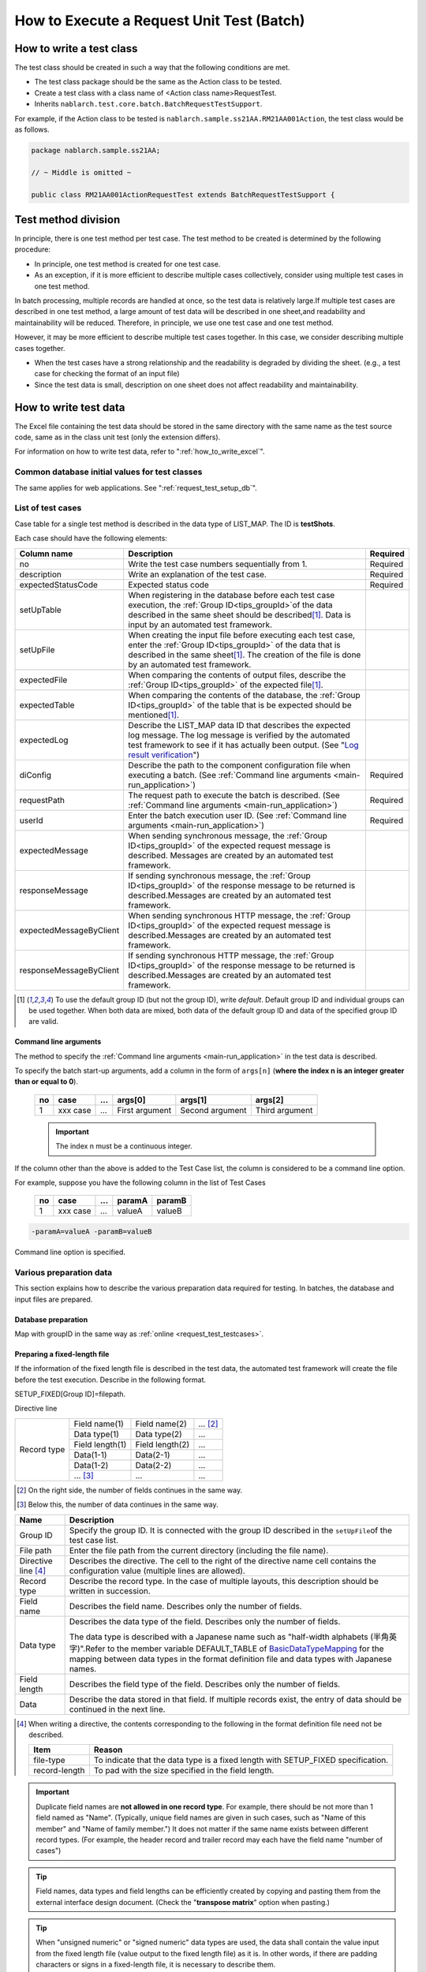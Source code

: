 .. _`batch_request_test`:

===============================================
How to Execute a Request Unit Test (Batch)
===============================================

--------------------------------
How to write a test class
--------------------------------

The test class should be created in such a way that the following conditions are met.

* The test class package should be the same as the Action class to be tested.
* Create a test class with a class name of <Action class name>RequestTest.
* Inherits \ ``nablarch.test.core.batch.BatchRequestTestSupport``\ .

For example, if the Action class to be tested is \ ``nablarch.sample.ss21AA.RM21AA001Action``\ , 
the test class would be as follows.

.. code-block:: java

  package nablarch.sample.ss21AA;
  
  // ~ Middle is omitted ~

  public class RM21AA001ActionRequestTest extends BatchRequestTestSupport {



----------------------
Test method division
----------------------

In principle, there is one test method per test case. 
The test method to be created is determined by the following procedure:

* In principle, one test method is created for one test case.
* As an exception, if it is more efficient to describe multiple cases collectively, consider using multiple test cases in one test method.

In batch processing, multiple records are handled at once, so the test data is relatively large.\
If multiple test cases are described in one test method, a large amount of test data will be described in one sheet,\
and readability and maintainability will be reduced. Therefore, in principle, we use one test case and one test method.

However, it may be more efficient to describe multiple test cases together. \
In this case, we consider describing multiple cases together.

* When the test cases have a strong relationship and the readability is degraded by dividing the sheet. (e.g., a test case for checking the format of an input file)

* Since the test data is small, description on one sheet does not affect readability and maintainability.

--------------------------
How to write test data
--------------------------

The Excel file containing the test data should be stored in the same directory with the same name as the test source code, \
same as in the class unit test (only the extension differs).

For information on how to write test data, refer to "\ :ref:`how_to_write_excel`\".

Common database initial values for test classes
========================================================

The same applies for web applications. See "\ :ref:`request_test_setup_db`\ ".
 

.. _`batch_test_testcases`:

List of test cases
==========================

Case table for a single test method is described in the data type of LIST_MAP. The ID is \ **testShots**\ .

..    .. image:: ./_image/testShots.png
..    :scale: 80


Each case should have the following elements:

======================= =================================================================================================================================== ==============
Column name             Description                                                                                                                         Required 
======================= =================================================================================================================================== ==============
no                      Write the test case numbers sequentially from 1.                                                                                    Required     
description             Write an explanation of the test case.                                                                                              Required
expectedStatusCode      Expected status code                                                                                                                Required 
setUpTable              When registering in the database before each test case execution, 
                        the :ref:`Group ID<tips_groupId>`\ of the data described in the same sheet should be described\ [1]_\ .
                        Data is input by an automated test framework.                                                                          
setUpFile               When creating the input file before executing each test case, 
                        enter the :ref:`Group ID<tips_groupId>` of the data that is described in the same sheet\ [1]_\ . 
                        The creation of the file is done by an automated test framework.                                                                       
expectedFile            When comparing the contents of output files, 
                        describe the :ref:`Group ID<tips_groupId>` of the expected file\ [1]_\ .                                                                          
expectedTable           When comparing the contents of the database, 
                        the :ref:`Group ID<tips_groupId>` of the table that is be expected should be mentioned\ [1]_\.                                                                          
expectedLog             Describe the LIST_MAP data ID that describes the expected log message.
                        The log message is verified by the automated test framework to see if it has actually been output.
                        (See "\ `Log result verification`_\ ")
diConfig                Describe the path to the component configuration file when executing a batch.                                                       Required 
                        (See \ :ref:`Command line arguments <main-run_application>`\ )
requestPath             The request path to execute the batch is described.                                                                                 Required 
                        (See \ :ref:`Command line arguments <main-run_application>`\ )
userId                  Enter the batch execution user ID.                                                                                                  Required 
                        (See \ :ref:`Command line arguments <main-run_application>`\ )
expectedMessage         When sending synchronous message, the :ref:`Group ID<tips_groupId>` of the expected request message is described. \
                        Messages are created by an automated test framework.
responseMessage         If sending synchronous message, the :ref:`Group ID<tips_groupId>` of the response message to be returned is described.\
                        Messages are created by an automated test framework.
expectedMessageByClient When sending synchronous HTTP message, the :ref:`Group ID<tips_groupId>` of the expected request message is described.\
                        Messages are created by an automated test framework.
responseMessageByClient If sending synchronous HTTP message, the :ref:`Group ID<tips_groupId>` of the response message to be returned is described.\
                        Messages are created by an automated test framework.
======================= =================================================================================================================================== ==============

\


.. [1]
 To use the default group ID (but not the group ID), write \ `default`\ .
 Default group ID and individual groups can be used together.
 When both data are mixed, both data of the default group ID and data of the specified group ID are valid.

Command line arguments
--------------------------
The method to specify the \ :ref:`Command line arguments <main-run_application>`\  in the test data is described.

To specify the batch start-up arguments, \
add a column in the form of ``args[n]``\  (\ **where the index n is an integer greater than or equal to 0**\ ).


 == =========== === ================ =================== ================
 no case        ... args[0]          args[1]             args[2]
 == =========== === ================ =================== ================
 1  xxx case    ... First argument   Second argument     Third argument
 == =========== === ================ =================== ================

 .. important::
  The index n must be a continuous integer.

If the column other than the above is added to the Test Case list, \
the column is considered to be a command line option.

For example, suppose you have the following column in the list of Test Cases


 == =========== === ======== =======
 no case        ...  paramA  paramB
 == =========== === ======== =======
 1  xxx case    ...  valueA  valueB
 == =========== === ======== =======

\

.. code-block:: bash

 -paramA=valueA -paramB=valueB

Command line option is specified.



Various preparation data
==============================
This section explains how to describe the various preparation data required for testing. 
In batches, the database and input files are prepared.


Database preparation
--------------------------
Map with groupID in the same way as :ref:`online <request_test_testcases>`.


.. _`how_to_setup_fixed_length_file`:

Preparing a fixed-length file
--------------------------------------

If the information of the fixed length file is described in the test data, the automated test framework will create the file before the test execution. 
Describe in the following format.


SETUP_FIXED[Group ID]=filepath.
               
Directive line

+--------------+------------------+------------------+--------------+
|Record type   |Field name(1)     |Field name(2)     |...  [#]_\    |
|              +------------------+------------------+--------------+
|              |Data type(1)      |Data type(2)      |...           |
|              +------------------+------------------+--------------+
|              |Field length(1)   |Field length(2)   |...           |
|              +------------------+------------------+--------------+
|              |Data(1-1)         |Data(2-1)         |...           |
|              +------------------+------------------+--------------+
|              |Data(1-2)         |Data(2-2)         |...           |
|              +------------------+------------------+--------------+
|              |... \ [#]_\       |...               |...           |
+--------------+------------------+------------------+--------------+

\ 

.. [#] 
 On the right side, the number of fields continues in the same way.

.. [#]
 Below this, the number of data continues in the same way. 

\


========================== ============================================================================================================================================================================================================================================================================================================
Name                       Description
========================== ============================================================================================================================================================================================================================================================================================================
Group ID                   Specify the group ID. It is connected with the group ID described in the \ ``setUpFile``\ of the test case list.
File path                  Enter the file path from the current directory (including the file name).
Directive line \ [#]_\     Describes the directive. The cell to the right of the directive name cell contains the configuration value (multiple lines are allowed).
Record type                Describe the record type. In the case of multiple layouts, this description should be written in succession.
Field name                 Describes the field name. Describes only the number of fields.
Data type                  Describes the data type of the field. Describes only the number of fields.

                           The data type is described with a Japanese name such as "half-width alphabets (半角英字)".\
                           Refer to the member variable DEFAULT_TABLE of `BasicDataTypeMapping <https://github.com/nablarch/nablarch-testing/blob/main/src/main/java/nablarch/test/core/file/BasicDataTypeMapping.java>`_  for the mapping between data types in the format definition file and data types with Japanese names.
Field length               Describes the field type of the field. Describes only the number of fields.
Data                       Describe the data stored in that field. If multiple records exist, the entry of data should be continued in the next line.
========================== ============================================================================================================================================================================================================================================================================================================

.. [#]
 When writing a directive, the contents corresponding to the following in the format definition file need not be described.

 ============== ==================================================================================
 Item           Reason
 ============== ==================================================================================
 file-type      To indicate that the data type is a fixed length with SETUP_FIXED specification.
 record-length  To pad with the size specified in the field length.
 ============== ==================================================================================


.. important::
 Duplicate field names are \ **not allowed in one record type**\. For example, there should be not more than 1 field named as "Name".
 (Typically, unique field names are given in such cases, such as "Name of this member" and "Name of family member.") 
 It does not matter if the same name exists between different record types. 
 (For example, the header record and trailer record may each have the field name "number of cases")
 

.. tip::
 Field names, data types and field lengths can be efficiently created by copying and pasting them from the external interface design document. 
 (Check the "\ **transpose matrix**\ " option when pasting.)


.. tip::
 When "unsigned numeric" or "signed numeric" data types are used, the data shall contain the value input from the fixed length file (value output to the fixed length file) as it is.
 In other words, if there are padding characters or signs in a fixed-length file, it is necessary to describe them.\
  
 The following are examples of values to be represented and their representation method when the data type is a signed numeric value.（Format definition: Field length 10 digits, padding character '0', decimal point required, code position fixed, positive sign not required）
 
  ================================= ===========================  
  numeric value to be expressed     Description on test data 
  ================================= ===========================  
  12345                             0000012345 
  -12.34                            -000012.34 
  ================================= =========================== 

 When "signed numeric" and "signed numeric" are used as test data, it is necessary to set the data type for the test.

 See the example configuration below and add the settings for testing.

 .. code-block:: xml

  <component name="fixedLengthConvertorSetting"
      class="nablarch.core.dataformat.convertor.FixedLengthConvertorSetting">
    <property name="convertorTable">
      <map>
        <!--
        Default configuration
        If the default configuration is not configured, the default configuration will be overridden with the values configured here.
        -->
        <entry key="X" value="nablarch.core.dataformat.convertor.datatype.SingleByteCharacterString"/>
        <entry key="N" value="nablarch.core.dataformat.convertor.datatype.DoubleByteCharacterString"/>
        <entry key="XN" value="nablarch.core.dataformat.convertor.datatype.ByteStreamDataString"/>
        <entry key="Z" value="nablarch.core.dataformat.convertor.datatype.ZonedDecimal"/>
        <entry key="SZ" value="nablarch.core.dataformat.convertor.datatype.SignedZonedDecimal"/>
        <entry key="P" value="nablarch.core.dataformat.convertor.datatype.PackedDecimal"/>
        <entry key="SP" value="nablarch.core.dataformat.convertor.datatype.SignedPackedDecimal"/>
        <entry key="B" value="nablarch.core.dataformat.convertor.datatype.Bytes"/>
        <entry key="X9" value="nablarch.core.dataformat.convertor.datatype.NumberStringDecimal"/>
        <entry key="SX9" value="nablarch.core.dataformat.convertor.datatype.SignedNumberStringDecimal"/>

        <entry key="pad" value="nablarch.core.dataformat.convertor.value.Padding"/>
        <entry key="encoding" value="nablarch.core.dataformat.convertor.value.UseEncoding"/>
        <entry key="_LITERAL_" value="nablarch.core.dataformat.convertor.value.DefaultValue"/>
        <entry key="number" value="nablarch.core.dataformat.convertor.value.NumberString"/>
        <entry key="signed_number" value="nablarch.core.dataformat.convertor.value.SignedNumberString"/>

        <!--
        Configuring the data type for testing
        Unsigned number (X9)->TEST_X9:nablarch.test.core.file.StringDataType
        Signed number (X9)->TEST_SX9:nablarch.test.core.file.StringDataType
        -->
        <entry key="TEST_X9" value="nablarch.test.core.file.StringDataType"/>
        <entry key="TEST_SX9" value="nablarch.test.core.file.StringDataType"/>
      </map>
    </property>
  </component>





----

Specific examples are given. This file consists of the following records:
 * 1 Header record
 * 2 Data records
 * 1 Trailer record
 * One end record

Character code is \ ``Windows-31J``\ , record delimiting character is \ ``CRLF``\ .


----

``SETUP_FIXED=work/members.txt``

+-----------------+----------------------+-------------------+----------------+
|text-encoding    |Windows-31J                                                |
+-----------------+----------------------+-------------------+----------------+
|record-separator |CRLF                                                       |
+-----------------+----------------------+-------------------+----------------+
|Header           |Record classification |FILLER             |                |
|                 +----------------------+-------------------+----------------+
|                 |半角数字              |半角               |                |
|                 +----------------------+-------------------+----------------+
|                 |1                     |10                 |                |
|                 +----------------------+-------------------+----------------+
|                 |0                     |                   |                |
+-----------------+----------------------+-------------------+----------------+
|Data             |Record classification |Membership number  |Enrollment date |
|                 +----------------------+-------------------+----------------+
|                 |半角数字              |半角数字           |半角数字        |
|                 +----------------------+-------------------+----------------+
|                 |1                     |10                 |8               |
|                 +----------------------+-------------------+----------------+
|                 |1                     |0000000001         |20100101        |
|                 +----------------------+-------------------+----------------+
|                 |1                     |0000000002         |20100102        |
+-----------------+----------------------+-------------------+----------------+
|Trailer          |Record classification |Record count       |FILLER          |
|                 +----------------------+-------------------+----------------+
|                 |半角数字              |数値               |半角            |
|                 +----------------------+-------------------+----------------+
|                 |1                     |5                  |4               |
|                 +----------------------+-------------------+----------------+
|                 |8                     |2                  |                |
+-----------------+----------------------+-------------------+----------------+
|End              |Record classification |FILLER             |                |
|                 +----------------------+-------------------+----------------+
|                 |半角数字              |半角               |                |
|                 +----------------------+-------------------+----------------+
|                 |1                     |10                 |                |
|                 +----------------------+-------------------+----------------+
|                 |9                     |                   |                |
+-----------------+----------------------+-------------------+----------------+

----

.. _`how_to_setup_csv_file`:

Prepare variable-length file (CSV file)
-------------------------------------------

Preparation of variable length file (CSV file) is almost the same as fixed length file. 
The difference from fixed length is that the field length is not described for variable length files.

``SETUP_VARIABLE=work/members.csv``
               
+-----------------+----------------------+-----------------+---------------+
|text-encoding    |Windows-31J                                             |
+-----------------+----------------------+-----------------+---------------+
|record-separator |CRLF                                                    |
+-----------------+----------------------+-----------------+---------------+
|Header           |Record classification |                 |               |
|                 +----------------------+-----------------+---------------+
|                 |半角数字              |                 |               |
|                 +----------------------+-----------------+---------------+
|                 |0                     |                 |               |
+-----------------+----------------------+-----------------+---------------+
|Data             |Record classification |Membership number|Enrollment date|
|                 +----------------------+-----------------+---------------+
|                 |半角数字              |半角数字         |半角数字       |
|                 +----------------------+-----------------+---------------+
|                 |1                     |0000000001       |20100101       |
|                 +----------------------+-----------------+---------------+
|                 |1                     |0000000002       |20100102       |
+-----------------+----------------------+-----------------+---------------+
|Trailer          |Record classification |Record count     |               |
|                 +----------------------+-----------------+---------------+
|                 |半角数字              |数値             |               |
|                 +----------------------+-----------------+---------------+
|                 |8                     |2                |               |
+-----------------+----------------------+-----------------+---------------+
|End              |Record classification |                 |               |
|                 +----------------------+-----------------+---------------+
|                 |半角数字              |                 |               |
|                 +----------------------+-----------------+---------------+
|                 |9                     |                 |               |
+-----------------+----------------------+-----------------+---------------+

.. tip::
 If you want to change the field delimiter, specify the field delimiter explicitly in the directive. 
 For example, if you want to use tabs as delimiters (TSV file), specify the directive as follows.
 
 ``field-separator=\t``

How to define an empty file
----------------------------------------
You may want to define an empty file (0-byte file) as the preparation data or expected value.

The definition of the empty file on the test sheet can be realized by defining the directive line and omitting the record definition as in the example below.

**Definition example of empty file**

``SETUP_VARIABLE=work/members.csv``
               
+-----------------+-------------+-------------+-----------+
|text-encoding    |Windows-31J                            |
+-----------------+-------------+-------------+-----------+
|record-separator |CRLF                                   |
+-----------------+-------------+-------------+-----------+
|// Empty file                                            |
+-----------------+-------------+-------------+-----------+

Various expected values
=========================

When comparing the search results and database with expected values, 
link each data with the list of test cases using ID.


Expected database status
--------------------------

Link the expected database state with the test case list in the same way as :ref:`online <request_test_expected_tables>` .


Expected fixed-length file
------------------------------

Assert the fixed length file output by the tested batch. \

In the case of the preparation data, the data type is \ `SETUP_FIXED`\ , 
but when the expected value is described, it becomes \ `EXPECTED_FIXED`\ .

Other test data are described in the same way as the preparation data.\
See `Preparing a fixed-length file`_\ .

Expected variable length file
------------------------------------

Assert the variable length file output by the batch to be tested.\

In the case of preparation data, the data type is \ `SETUP_VARIABLE`\ , 
but \ `EXPECTED_VARIABLE`\ is used to describe the expected value.

Other test data are described in the same way as the preparation data. \
See `Prepare variable-length file (CSV file)`_\ .


--------------------------
How to write a test method
--------------------------

Super class
====================

Inherits the ``BatchRequestTestSupport``\  class. 
In this class, the request unit test is executed by the following procedure based on the prepared test data.


Create a test method
======================

Create a method corresponding to the prepared test sheet.


.. code-block:: java
    
    @Test
    public void testRegisterUser() {
    }


Call a superclass method
==============================

In the test method, call one of the following methods of the superclass.

* void execute()
* void execute(String sheetName)

Normally, execute() is used.\
Normally, the test sheet name and the test method name are the same though the execute method with argument can specify the sheet name of the test data. 
If the execute method with no argument is used, it is the same behavior as specifying the test method name to the sheet name of the test data.

.. code-block:: java
    
    @Test
    public void testResigster() {
        execute();   // [Description] Equivalent to execute ("testRegisterUser")
    }


-----------------------
How to launch the test
-----------------------

Same as the class unit test. Execute the test in the same way as a normal JUnit test.


--------------------------
Test result verification
--------------------------



Result verification of database
===============================

By entering the group ID in the expectedTable column of the test case list, 
the file output result can be checked with the test data of the group ID.



Result verification of file
==============================

By entering the group ID in the expectedFile column of the test case list, 
the file output result can be checked with the test data of the group ID.

The method of describing file expectation values is almost the same as the method of describing prepared data.
Only the ID description method is different.
The description method for each file type is shown below.

===================== ========================================================  ========================================================================
Type of file           Group ID not specified                                   When group ID is specified
===================== ========================================================  ========================================================================
Fixed-length file      ``EXPECTED_FIXED = Path of the file to be compared``      ``EXPECTED_FIXED [Group ID] = Path of the file to be compared``
Variable length file   ``EXPECTED_VARIABLE = Path of the file to be compared``   ``EXPECTED_VARIABLE [Group ID] = Path of the file to be compared``
===================== ========================================================  ========================================================================


Log result verification
=============================

By entering the group ID in the expectedLog column of the test case list, 
the log output result can be checked with the test data of the group ID.


The following should be included.

+------------------------+-------------------------------------+
|Column name             |Details                              |
+========================+=====================================+
|logLevel                |Log level of expected log            |
+------------------------+-------------------------------------+
|message\ **N**\ [#]_\   |Wording included in the expected log |
+------------------------+-------------------------------------+

\

.. [#]
 Where \ **N**\ is an integer greater than or equal to 1, multiple values (consecutive values) 
 Example: messsage1, message2...

.. tip::
 All of these conditions are \ **AND**\  conditions. 
 In the following cases, the expected log is not considered to have been output.
 
 * If the expected text is logged, but the \ **log level is not as expected**\ 
 * If the log level matches, but there is at \ **least one**\  expected text that is not logged


A specific example is shown below.

In the following example, we expect two types of log output.

``LIST_MAP=expectedLogMessages``

======== ============= ======================== =================
logLevel   message1     message2                message3
======== ============= ======================== =================
 INFO      NB11AA0101  Starts the process.      Member ID=[0001]
 FATAL     NB11AA0109  An error has occurred.	
======== ============= ======================== =================

.. important::

  If a group ID is entered in the expectedLog field, be sure to set at least one line of the expected message. 
  When the expected message is not set (when the expected message is 0 lines) or when the LIST_MAP element attached to the group ID described in the expectedLog column does not exist, 
  this framework judges that the preparation of the expected value is insufficient and throws out an exception.


